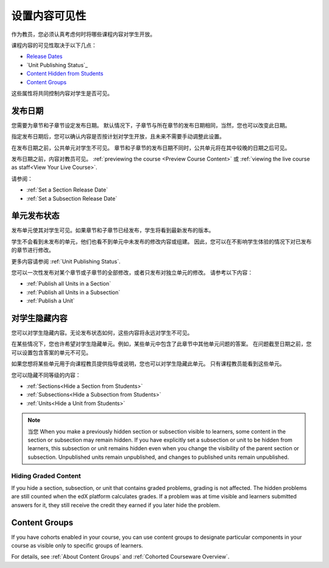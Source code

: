 .. _Controlling Content Visibility:

###################################
设置内容可见性
###################################

作为教员，您必须认真考虑何时将哪些课程内容对学生开放。

课程内容的可见性取决于以下几点：

* `Release Dates`_
* `Unit Publishing Status`_
* `Content Hidden from Students`_
* `Content Groups`_
  
这些属性将共同控制内容对学生是否可见。

.. _Release Dates:

***********************
发布日期
***********************

您需要为章节和子章节设定发布日期。
默认情况下，子章节与所在章节的发布日期相同，当然，您也可以改变此日期。

指定发布日期后，您可以确认内容是否按计划对学生开放，且未来不需要手动调整此设置。

在发布日期之前，公共单元对学生不可见。
章节和子章节的发布日期不同时，公共单元将在其中较晚的日期之后可见。

发布日期之前，内容对教员可见。
:ref:`previewing the course <Preview Course Content>` 或 :ref:`viewing the live
course as staff<View Your Live Course>`.

请参阅：

* :ref:`Set a Section Release Date`
* :ref:`Set a Subsection Release Date`

***********************
单元发布状态
***********************

发布单元使其对学生可见。如果章节和子章节已经发布，学生将看到最新发布的版本。

学生不会看到未发布的单元，他们也看不到单元中未发布的修改内容或组建。
因此，您可以在不影响学生体验的情况下对已发布的章节进行修改。

更多内容请参阅 :ref:`Unit Publishing Status`.

您可以一次性发布对某个章节或子章节的全部修改，或者只发布对独立单元的修改。
请参考以下内容：

* :ref:`Publish all Units in a Section`
* :ref:`Publish all Units in a Subsection`
* :ref:`Publish a Unit`


.. _Content Hidden from Students:

*****************************
对学生隐藏内容
*****************************

您可以对学生隐藏内容。无论发布状态如何，这些内容将永远对学生不可见。

在某些情况下，您也许希望对学生隐藏单元。例如，某些单元中包含了此章节中其他单元问题的答案。
在问题截至日期之前，您可以设置包含答案的单元不可见。

如果您想将某些单元用于向课程教员提供指导或说明，您也可以对学生隐藏此单元。
只有课程教员能看到这些单元。

您可以隐藏不同等级的内容：

* :ref:`Sections<Hide a Section from Students>`
* :ref:`Subsections<Hide a Subsection from Students>`
* :ref:`Units<Hide a Unit from Students>`

.. note::
 当您
 When you make a previously hidden section or subsection visible to learners,
 some content in the section or subsection may remain hidden. If you have
 explicitly set a subsection or unit to be hidden from learners, this
 subsection or unit remains hidden even when you change the visibility of the
 parent section or subsection. Unpublished units remain unpublished, and
 changes to published units remain unpublished.

.. _Hiding Graded Content:

=====================
Hiding Graded Content
=====================

If you hide a section, subsection, or unit that contains graded problems,
grading is not affected. The hidden problems are still counted when the edX
platform calculates grades. If a problem was at time visible and learners
submitted answers for it, they still receive the credit they earned if you
later hide the problem.

.. _Content Groups:

**************
Content Groups
**************

If you have cohorts enabled in your course, you can use content groups to
designate  particular components in your course as visible only to specific
groups of learners.

For details, see :ref:`About Content Groups` and :ref:`Cohorted Courseware
Overview`.
